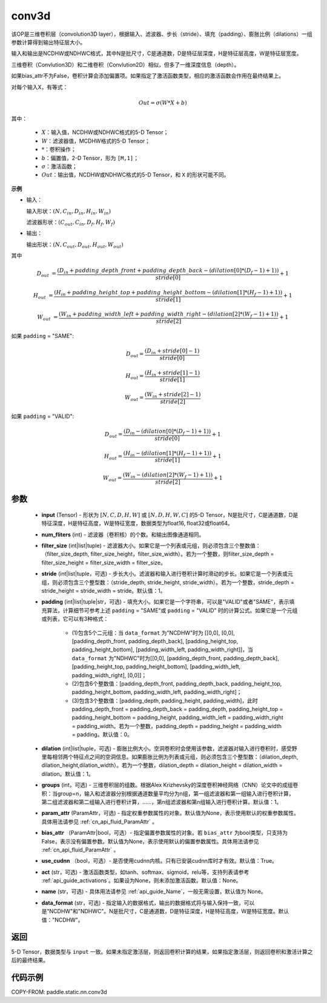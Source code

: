 .. _cn_api_fluid_layers_conv3d:

conv3d
-------------------------------


.. py:function:: paddle.static.nn.conv3d(input, num_filters, filter_size, stride=1, padding=0, dilation=1, groups=None, param_attr=None, bias_attr=None, use_cudnn=True, act=None, name=None, data_format="NCDHW")




该OP是三维卷积层（convolution3D layer），根据输入、滤波器、步长（stride）、填充（padding）、膨胀比例（dilations）一组参数计算得到输出特征层大小。

输入和输出是NCDHW或NDHWC格式，其中N是批尺寸，C是通道数，D是特征层深度，H是特征层高度，W是特征层宽度。

三维卷积（Convlution3D）和二维卷积（Convlution2D）相似，但多了一维深度信息（depth）。

如果bias_attr不为False，卷积计算会添加偏置项。如果指定了激活函数类型，相应的激活函数会作用在最终结果上。

对每个输入X，有等式：

.. math::

    Out = \sigma \left ( W * X + b \right )

其中：

    - :math:`X`：输入值，NCDHW或NDHWC格式的5-D Tensor；
    - :math:`W`：滤波器值，MCDHW格式的5-D Tensor；
    - :math:`*`：卷积操作；
    - :math:`b`：偏置值，2-D Tensor，形为 ``[M,1]``；
    - :math:`\sigma`：激活函数；
    - :math:`Out`：输出值，NCDHW或NDHWC格式的5-D Tensor，和 ``X`` 的形状可能不同。

**示例**

- 输入：

  输入形状：:math:`(N, C_{in}, D_{in}, H_{in}, W_{in})`

  滤波器形状：:math:`(C_{out}, C_{in}, D_f, H_f, W_f)`

- 输出：

  输出形状：:math:`(N, C_{out}, D_{out}, H_{out}, W_{out})`

其中

.. math::

    D_{out} &= \frac{\left ( D_{in} + padding\_depth\_front + padding\_depth\_back-\left ( dilation[0]*\left ( D_{f}-1 \right )+1 \right ) \right )}{stride[0]}+1

    H_{out} &= \frac{\left ( H_{in} + padding\_height\_top + padding\_height\_bottom-\left ( dilation[1]*\left ( H_{f}-1 \right )+1 \right ) \right )}{stride[1]}+1

    W_{out} &= \frac{\left ( W_{in} + padding\_width\_left + padding\_width\_right -\left ( dilation[2]*\left ( W_{f}-1 \right )+1 \right ) \right )}{stride[2]}+1

如果 ``padding`` = "SAME":

.. math::
    D_{out} = \frac{(D_{in} + stride[0] - 1)}{stride[0]}

    H_{out} = \frac{(H_{in} + stride[1] - 1)}{stride[1]}

    W_{out} = \frac{(W_{in} + stride[2] - 1)}{stride[2]}

如果 ``padding`` = "VALID":

.. math::
    D_{out} = \frac{\left ( D_{in} -\left ( dilation[0]*\left ( D_{f}-1 \right )+1 \right ) \right )}{stride[0]}+1

    H_{out} = \frac{\left ( H_{in} -\left ( dilation[1]*\left ( H_{f}-1 \right )+1 \right ) \right )}{stride[1]}+1

    W_{out} = \frac{\left ( W_{in} -\left ( dilation[2]*\left ( W_{f}-1 \right )+1 \right ) \right )}{stride[2]}+1

参数
::::::::::::

    - **input** (Tensor) - 形状为 :math:`[N, C, D, H, W]` 或 :math:`[N, D, H, W, C]` 的5-D Tensor，N是批尺寸，C是通道数，D是特征深度，H是特征高度，W是特征宽度，数据类型为float16, float32或float64。
    - **num_fliters** (int) - 滤波器（卷积核）的个数。和输出图像通道相同。
    - **filter_size** (int|list|tuple) - 滤波器大小。如果它是一个列表或元组，则必须包含三个整数值：（filter_size_depth, filter_size_height，filter_size_width）。若为一个整数，则filter_size_depth = filter_size_height = filter_size_width = filter_size。
    - **stride** (int|list|tuple，可选) - 步长大小。滤波器和输入进行卷积计算时滑动的步长。如果它是一个列表或元组，则必须包含三个整型数：（stride_depth, stride_height, stride_width）。若为一个整数，stride_depth = stride_height = stride_width = stride。默认值：1。
    - **padding** (int|list|tuple|str，可选) - 填充大小。如果它是一个字符串，可以是"VALID"或者"SAME"，表示填充算法，计算细节可参考上述 ``padding`` = "SAME"或  ``padding`` = "VALID" 时的计算公式。如果它是一个元组或列表，它可以有3种格式：

        - (1)包含5个二元组：当 ``data_format`` 为"NCDHW"时为 [[0,0], [0,0], [padding_depth_front, padding_depth_back], [padding_height_top, padding_height_bottom], [padding_width_left, padding_width_right]]，当 ``data_format`` 为"NDHWC"时为[[0,0], [padding_depth_front, padding_depth_back], [padding_height_top, padding_height_bottom], [padding_width_left, padding_width_right], [0,0]]；
        - (2)包含6个整数值：[padding_depth_front, padding_depth_back, padding_height_top, padding_height_bottom, padding_width_left, padding_width_right]；
        - (3)包含3个整数值：[padding_depth, padding_height, padding_width]，此时 padding_depth_front = padding_depth_back = padding_depth, padding_height_top = padding_height_bottom = padding_height, padding_width_left = padding_width_right = padding_width。若为一个整数，padding_depth = padding_height = padding_width = padding。默认值：0。

    - **dilation** (int|list|tuple，可选) - 膨胀比例大小。空洞卷积时会使用该参数，滤波器对输入进行卷积时，感受野里每相邻两个特征点之间的空洞信息。如果膨胀比例为列表或元组，则必须包含三个整型数：（dilation_depth, dilation_height,dilation_width）。若为一个整数，dilation_depth = dilation_height = dilation_width = dilation。默认值：1。
    - **groups** (int，可选) - 三维卷积层的组数。根据Alex Krizhevsky的深度卷积神经网络（CNN）论文中的成组卷积：当group=n，输入和滤波器分别根据通道数量平均分为n组，第一组滤波器和第一组输入进行卷积计算，第二组滤波器和第二组输入进行卷积计算，……，第n组滤波器和第n组输入进行卷积计算。默认值：1。
    - **param_attr** (ParamAttr，可选) - 指定权重参数属性的对象。默认值为None，表示使用默认的权重参数属性。具体用法请参见 :ref:`cn_api_fluid_ParamAttr` 。
    - **bias_attr** （ParamAttr|bool，可选）- 指定偏置参数属性的对象。若 ``bias_attr`` 为bool类型，只支持为False，表示没有偏置参数。默认值为None，表示使用默认的偏置参数属性。具体用法请参见 :ref:`cn_api_fluid_ParamAttr` 。
    - **use_cudnn** （bool，可选）- 是否使用cudnn内核。只有已安装cudnn库时才有效。默认值：True。
    - **act** (str，可选) - 激活函数类型，如tanh、softmax、sigmoid，relu等，支持列表请参考 :ref:`api_guide_activations`。如果设为None，则未添加激活函数。默认值：None。
    - **name** (str，可选) - 具体用法请参见 :ref:`api_guide_Name`，一般无需设置，默认值为 None。
    - **data_format** (str，可选) - 指定输入的数据格式，输出的数据格式将与输入保持一致，可以是"NCDHW"和"NDHWC"。N是批尺寸，C是通道数，D是特征深度，H是特征高度，W是特征宽度。默认值："NCDHW"。

返回
::::::::::::
5-D Tensor，数据类型与 ``input`` 一致。如果未指定激活层，则返回卷积计算的结果，如果指定激活层，则返回卷积和激活计算之后的最终结果。


代码示例
::::::::::::

COPY-FROM: paddle.static.nn.conv3d